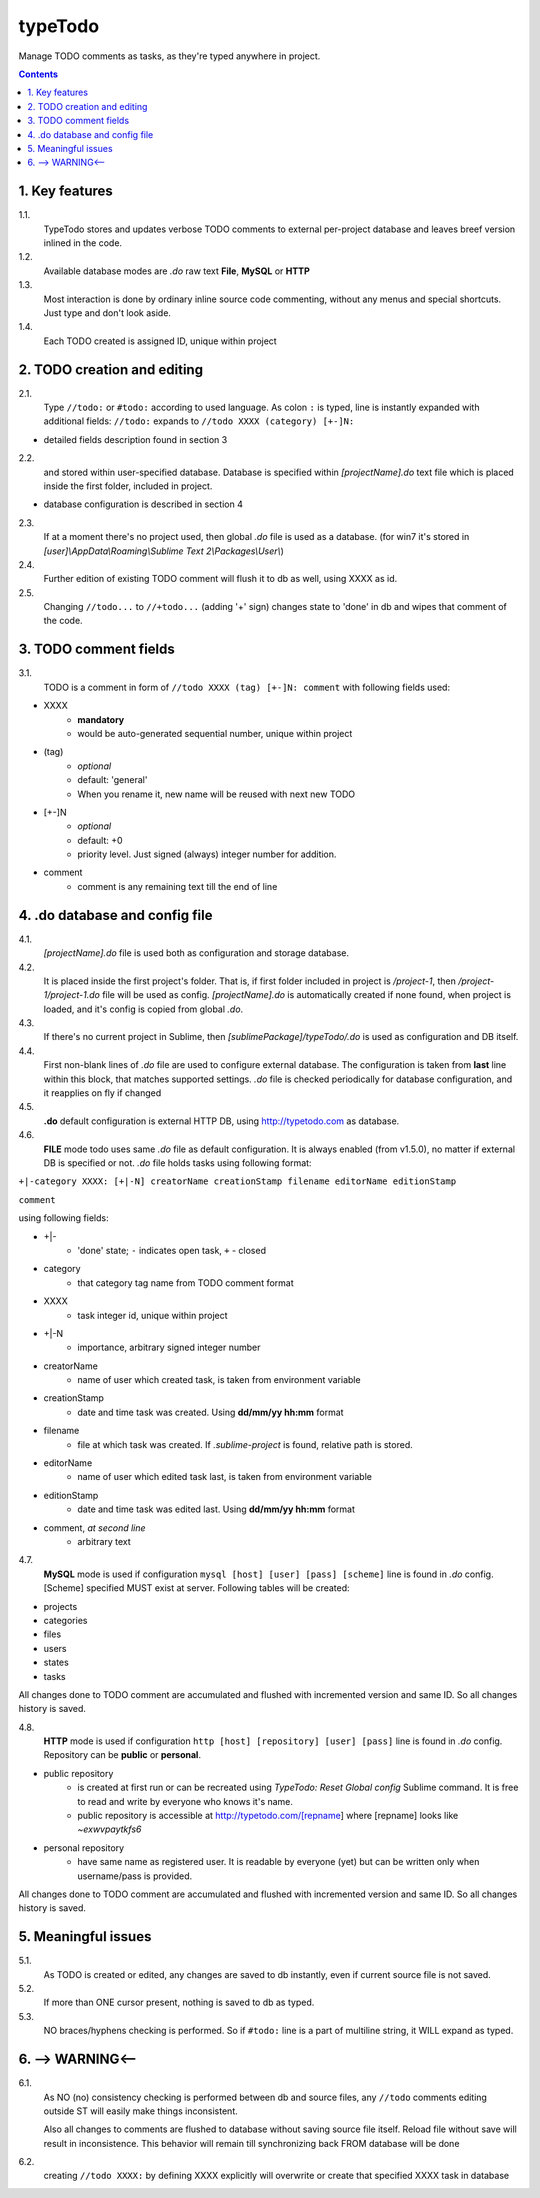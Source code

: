 typeTodo
=========

Manage TODO comments as tasks, as they're typed anywhere in project.



.. contents::
..


1. Key features
---------------

1.1.
       TypeTodo stores and updates verbose TODO comments to external per-project database and leaves breef version inlined in the code.
       
1.2.
       Available database modes are *.do* raw text **File**, **MySQL** or **HTTP**

1.3.
       Most interaction is done by ordinary inline source code commenting,
       without any menus and special shortcuts. Just type and don't look aside.

1.4.
       Each TODO created is assigned ID, unique within project


2. TODO creation and editing
----------------------------

2.1.
       Type ``//todo:`` or ``#todo:`` according to used language.
       As colon ``:`` is typed, line is instantly expanded with additional fields:
       ``//todo:`` expands to ``//todo XXXX (category) [+-]N:``
       
* detailed fields description found in section 3

2.2.
       and stored within user-specified database.
       Database is specified within *[projectName].do* text file which is placed inside the first folder, included in project.

* database configuration is described in section 4
       
2.3.
       If at a moment there's no project used, then global *.do* file is used as a database.
       (for win7 it's stored in *[user]\\AppData\\Roaming\\Sublime Text 2\\Packages\\User\\*)

2.4.
       Further edition of existing TODO comment will flush it to db as well, using XXXX as id.

2.5.
       Changing ``//todo...`` to ``//+todo...`` (adding '+' sign) changes state to 'done' in db
       and wipes that comment of the code.


3. TODO comment fields
----------------------

3.1.
       TODO is a comment in form of ``//todo XXXX (tag) [+-]N: comment`` with following fields used:
       
* XXXX
       - **mandatory**
       - would be auto-generated sequential number, unique within project
* (tag)
       - *optional*
       - default: 'general'
       - When you rename it, new name will be reused with next new TODO
* [+-]N
       - *optional*
       - default: +0
       - priority level. Just signed (always) integer number for addition.
* comment
       - comment is any remaining text till the end of line


4. .do database and config file
---------------------------------

4.1.
       *[projectName].do* file is used both as configuration and storage database.

4.2.
       It is placed inside the first project's folder.
       That is, if first folder included in project is */project-1*, then */project-1/project-1.do* file will be used as config.
       *[projectName].do* is automatically created if none found, when project is loaded, and it's config is copied from global *.do*.

4.3.
       If there's no current project in Sublime, then *[sublimePackage]/typeTodo/.do* is used as configuration and DB itself.
       
4.4.
       First non-blank lines of *.do* file are used to configure external database.
       The configuration is taken from **last** line within this block, that matches supported settings.
       *.do* file is checked periodically for database configuration, and it reapplies on fly if changed
      
4.5.
       **.do** default configuration is external HTTP DB, using http://typetodo.com as database.

4.6.
       **FILE** mode todo uses same *.do* file as default configuration.
       It is always enabled (from v1.5.0), no matter if external DB is specified or not.
       *.do* file holds tasks using following format:
       
``+|-category XXXX: [+|-N] creatorName creationStamp filename editorName editionStamp``

``comment``

using  following fields:

* +|-
       - 'done' state; ``-`` indicates open task, ``+`` - closed
* category
       - that category tag name from TODO comment format 
* XXXX
       - task integer id, unique within project
* +|-N
       - importance, arbitrary signed integer number
* creatorName
       - name of user which created task, is taken from environment variable
* creationStamp
       - date and time task was created. Using **dd/mm/yy hh:mm** format
* filename
       - file at which task was created. If *.sublime-project* is found, relative path is stored.
* editorName
       - name of user which edited task last, is taken from environment variable
* editionStamp
       - date and time task was edited last. Using **dd/mm/yy hh:mm** format
* comment, *at second line*
       - arbitrary text

4.7.
       **MySQL** mode is used if configuration ``mysql [host] [user] [pass] [scheme]`` line is found in *.do* config.
       [Scheme] specified MUST exist at server.
       Following tables will be created:

* projects
* categories
* files
* users
* states
* tasks

All changes done to TODO comment are accumulated and flushed with incremented version and same ID. So all changes history is saved.

4.8.
       **HTTP** mode is used if configuration ``http [host] [repository] [user] [pass]`` line is found in *.do* config.
       Repository can be **public** or **personal**.

* public repository
       - is created at first run or can be recreated using *TypeTodo: Reset Global config* Sublime command. It is free to read and write by everyone who knows it's name.
       - public repository is accessible at http://typetodo.com/[repname] where [repname] looks like *~exwvpaytkfs6*
* personal repository
       - have same name as registered user. It is readable by everyone (yet) but can be written only when username/pass is provided.
       
All changes done to TODO comment are accumulated and flushed with incremented version and same ID. So all changes history is saved.


5. Meaningful issues
--------------------

5.1.
       As TODO is created or edited, any changes are saved to db instantly, even if current source file is not saved.

5.2.
       If more than ONE cursor present, nothing is saved to db as typed.

5.3.
       NO braces/hyphens checking is performed. So if ``#todo:`` line is a part of multiline string, it WILL expand as typed.
       

6. --> WARNING<--
-------------------------

6.1.
       As NO (no) consistency checking is performed between db and source files,
       any ``//todo`` comments editing outside ST will easily make things inconsistent.

       Also all changes to comments are flushed to database without saving source file itself.
       Reload file without save will result in inconsistence.
       This behavior will remain till synchronizing back FROM database will be done

6.2.
       creating ``//todo XXXX:`` by defining XXXX explicitly will overwrite or create that specified XXXX task in database

   

